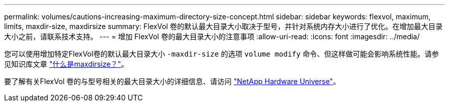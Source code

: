 ---
permalink: volumes/cautions-increasing-maximum-directory-size-concept.html 
sidebar: sidebar 
keywords: flexvol, maximum, limits, maxdir-size, maxdirsize 
summary: FlexVol 卷的默认最大目录大小取决于型号，并针对系统内存大小进行了优化。在增加最大目录大小之前，请联系技术支持。 
---
= 增加 FlexVol 卷的最大目录大小的注意事项
:allow-uri-read: 
:icons: font
:imagesdir: ../media/


[role="lead"]
您可以使用增加特定FlexVol卷的默认最大目录大小 `-maxdir-size` 的选项 `volume modify` 命令、但这样做可能会影响系统性能。请参见知识库文章 link:https://kb.netapp.com/Advice_and_Troubleshooting/Data_Storage_Software/ONTAP_OS/What_is_maxdirsize["什么是maxdirsize？"^]。

要了解有关FlexVol 卷的与型号相关的最大目录大小的详细信息、请访问 link:https://hwu.netapp.com/["NetApp Hardware Universe"^]。
